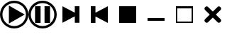 SplineFontDB: 3.2
FontName: player_sym
FullName: player_sym
FamilyName: player_sym
Weight: Regular
Copyright: Copyright (c) 2024, bull
UComments: "2024-11-19: Created with FontForge (http://fontforge.org)"
Version: 001.000
ItalicAngle: 0
UnderlinePosition: -102.4
UnderlineWidth: 51.2
Ascent: 819
Descent: 205
InvalidEm: 0
LayerCount: 2
Layer: 0 0 "Arri+AOgA-re" 1
Layer: 1 0 "Avant" 0
XUID: [1021 752 -2073671624 2760069]
StyleMap: 0x0000
FSType: 0
OS2Version: 0
OS2_WeightWidthSlopeOnly: 0
OS2_UseTypoMetrics: 1
CreationTime: 1732005455
ModificationTime: 1732011545
OS2TypoAscent: 0
OS2TypoAOffset: 1
OS2TypoDescent: 0
OS2TypoDOffset: 1
OS2TypoLinegap: 92
OS2WinAscent: 0
OS2WinAOffset: 1
OS2WinDescent: 0
OS2WinDOffset: 1
HheadAscent: 0
HheadAOffset: 1
HheadDescent: 0
HheadDOffset: 1
MarkAttachClasses: 1
DEI: 91125
Encoding: ISO8859-1
UnicodeInterp: none
NameList: AGL For New Fonts
DisplaySize: -48
AntiAlias: 1
FitToEm: 0
WinInfo: 0 18 6
BeginPrivate: 0
EndPrivate
BeginChars: 256 8

StartChar: play
Encoding: 65 65 0
Width: 1024
Flags: HW
LayerCount: 2
Fore
SplineSet
512 819 m 0
 795 819 1024 590 1024 307 c 0
 1024 24 795 -205 512 -205 c 0
 229 -205 0 24 0 307 c 0
 0 590 229 819 512 819 c 0
512 731 m 0
 278 731 88 541 88 307 c 0
 88 73 278 -117 512 -117 c 0
 746 -117 936 73 936 307 c 0
 936 541 746 731 512 731 c 0
893 307 m 1
 321 -23 l 1
 321 637 l 1
 893 307 l 1
EndSplineSet
Validated: 1
EndChar

StartChar: B
Encoding: 66 66 1
Width: 1024
Flags: HW
LayerCount: 2
Fore
SplineSet
512 819 m 0
 795 819 1024 590 1024 307 c 0
 1024 24 795 -205 512 -205 c 0
 229 -205 0 24 0 307 c 0
 0 590 229 819 512 819 c 0
512 731 m 0
 278 731 88 541 88 307 c 0
 88 73 278 -117 512 -117 c 0
 746 -117 936 73 936 307 c 0
 936 541 746 731 512 731 c 0
441 1 m 1
 241 1 l 1
 241 614 l 1
 441 614 l 1
 441 1 l 1
583 614 m 1
 783 614 l 1
 783 1 l 1
 583 1 l 1
 583 614 l 1
EndSplineSet
Validated: 1
EndChar

StartChar: C
Encoding: 67 67 2
Width: 1024
Flags: HW
LayerCount: 2
Fore
SplineSet
651 240 m 1
 205 -0 l 1
 205 614 l 1
 651 375 l 1
 651 614 l 1
 819 614 l 1
 819 1 l 1
 651 1 l 1
 651 240 l 1
EndSplineSet
Validated: 1
EndChar

StartChar: D
Encoding: 68 68 3
Width: 1024
Flags: HW
LayerCount: 2
Fore
SplineSet
373 240 m 1
 373 1 l 1
 205 1 l 1
 205 614 l 1
 373 614 l 1
 373 375 l 1
 819 614 l 1
 819 -0 l 1
 373 240 l 1
EndSplineSet
Validated: 1
EndChar

StartChar: E
Encoding: 69 69 4
Width: 1024
Flags: HW
LayerCount: 2
Fore
SplineSet
205 -0 m 1
 205 614 l 1
 819 614 l 1
 819 -0 l 1
 205 -0 l 1
EndSplineSet
Validated: 1
EndChar

StartChar: H
Encoding: 72 72 5
Width: 1024
Flags: HW
LayerCount: 2
Fore
SplineSet
205 81 m 1
 205 182 l 1
 819 182 l 1
 819 81 l 1
 205 81 l 1
EndSplineSet
Validated: 1
EndChar

StartChar: I
Encoding: 73 73 6
Width: 1024
Flags: HWO
LayerCount: 2
Fore
SplineSet
819 614 m 1
 819 -0 l 1
 205 -0 l 1
 205 614 l 1
 819 614 l 1
772 535 m 1
 252 535 l 1
 252 48 l 1
 772 48 l 1
 772 535 l 1
EndSplineSet
Validated: 1
EndChar

StartChar: J
Encoding: 74 74 7
Width: 1024
Flags: HW
LayerCount: 2
Fore
SplineSet
684 589 m 0
 697 602 714 609 732 609 c 0
 750 609 767 602 780 589 c 0
 785 584 789 580 794 575 c 0
 807 562 813 545 813 527 c 0
 813 509 807 492 794 479 c 0
 729 414 622 307 622 307 c 1
 622 307 729 200 794 135 c 0
 807 122 813 106 813 88 c 0
 813 70 807 53 794 40 c 0
 789 35 785 31 780 26 c 0
 767 13 750 6 732 6 c 0
 714 6 697 13 684 26 c 0
 619 91 512 197 512 197 c 1
 512 197 405 91 340 26 c 0
 327 13 310 6 292 6 c 0
 274 6 257 13 244 26 c 0
 239 31 235 35 230 40 c 0
 217 53 211 70 211 88 c 0
 211 106 217 122 230 135 c 0
 295 200 402 307 402 307 c 1
 402 307 295 414 230 479 c 0
 217 492 211 509 211 527 c 0
 211 545 217 562 230 575 c 0
 235 580 239 584 244 589 c 0
 257 602 274 609 292 609 c 0
 310 609 327 602 340 589 c 0
 405 524 512 417 512 417 c 1
 512 417 619 524 684 589 c 0
EndSplineSet
Validated: 1
EndChar
EndChars
EndSplineFont

